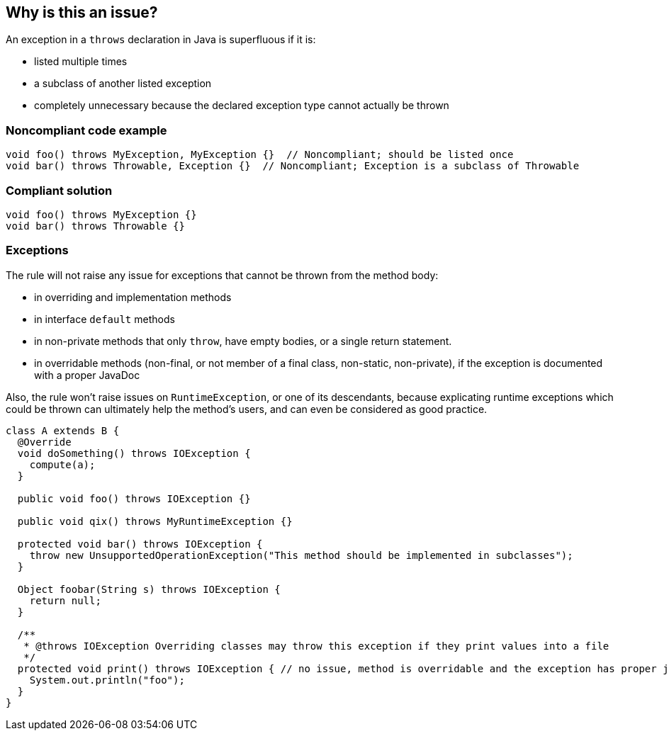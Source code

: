 == Why is this an issue?

An exception in a ``++throws++`` declaration in Java is superfluous if it is:

* listed multiple times
* a subclass of another listed exception
* completely unnecessary because the declared exception type cannot actually be thrown


=== Noncompliant code example

[source,java]
----
void foo() throws MyException, MyException {}  // Noncompliant; should be listed once
void bar() throws Throwable, Exception {}  // Noncompliant; Exception is a subclass of Throwable
----


=== Compliant solution

[source,java]
----
void foo() throws MyException {}
void bar() throws Throwable {}
----


=== Exceptions

The rule will not raise any issue for exceptions that cannot be thrown from the method body:

* in overriding and implementation methods
* in interface ``++default++`` methods
* in non-private methods that only ``++throw++``, have empty bodies, or a single return statement.
* in overridable methods (non-final, or not member of a final class, non-static, non-private), if the exception is documented with a proper JavaDoc

Also, the rule won't raise issues on ``++RuntimeException++``, or one of its descendants, because explicating runtime exceptions which could be thrown can ultimately help the method's users, and can even be considered as good practice.

----
class A extends B {
  @Override
  void doSomething() throws IOException {
    compute(a);
  }

  public void foo() throws IOException {}

  public void qix() throws MyRuntimeException {}

  protected void bar() throws IOException {
    throw new UnsupportedOperationException("This method should be implemented in subclasses");
  }

  Object foobar(String s) throws IOException {
    return null;
  }

  /**
   * @throws IOException Overriding classes may throw this exception if they print values into a file
   */
  protected void print() throws IOException { // no issue, method is overridable and the exception has proper javadoc
    System.out.println("foo");
  }
}
----


ifdef::env-github,rspecator-view[]
'''
== Comments And Links
(visible only on this page)

=== on 15 Jul 2013, 08:25:53 Dinesh Bolkensteyn wrote:
Implemented by \http://jira.codehaus.org/browse/SONARJAVA-210

endif::env-github,rspecator-view[]
